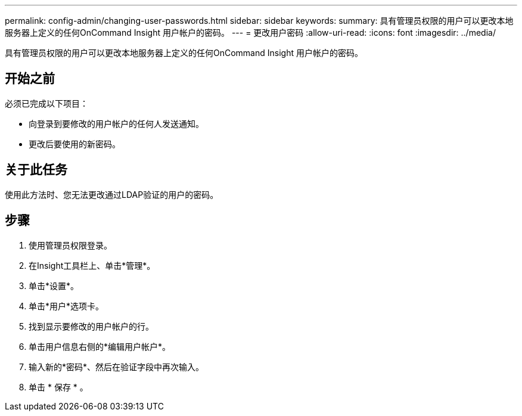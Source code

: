---
permalink: config-admin/changing-user-passwords.html 
sidebar: sidebar 
keywords:  
summary: 具有管理员权限的用户可以更改本地服务器上定义的任何OnCommand Insight 用户帐户的密码。 
---
= 更改用户密码
:allow-uri-read: 
:icons: font
:imagesdir: ../media/


[role="lead"]
具有管理员权限的用户可以更改本地服务器上定义的任何OnCommand Insight 用户帐户的密码。



== 开始之前

必须已完成以下项目：

* 向登录到要修改的用户帐户的任何人发送通知。
* 更改后要使用的新密码。




== 关于此任务

使用此方法时、您无法更改通过LDAP验证的用户的密码。



== 步骤

. 使用管理员权限登录。
. 在Insight工具栏上、单击*管理*。
. 单击*设置*。
. 单击*用户*选项卡。
. 找到显示要修改的用户帐户的行。
. 单击用户信息右侧的*编辑用户帐户*。
. 输入新的*密码*、然后在验证字段中再次输入。
. 单击 * 保存 * 。

